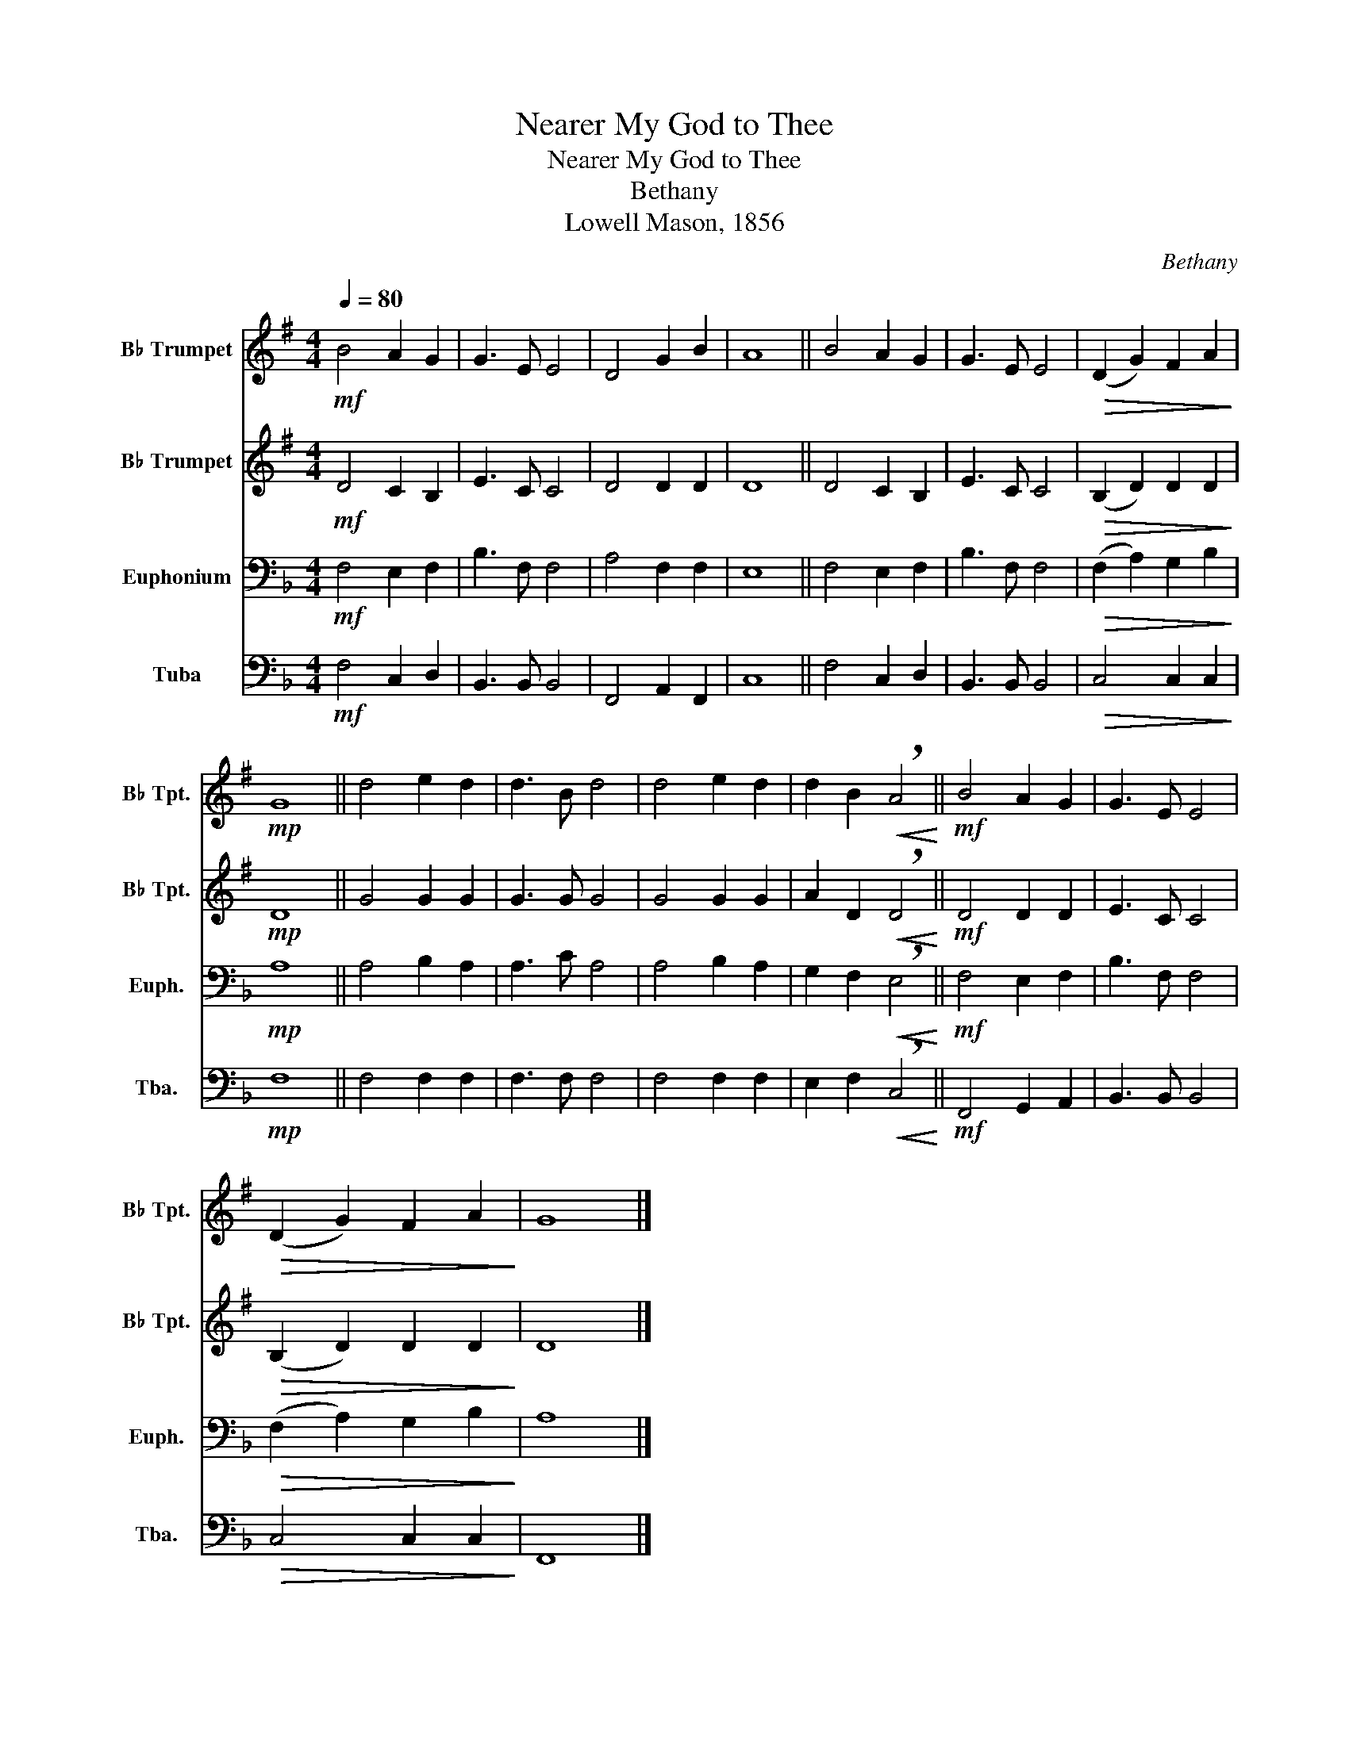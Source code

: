 X:1
T:Nearer My God to Thee
T:Nearer My God to Thee
T:Bethany
T:Lowell Mason, 1856
C:Bethany
Z:Lowell Mason, 1856
%%score 1 2 3 4
L:1/8
Q:1/4=80
M:4/4
K:F
V:1 treble transpose=-2 nm="B♭ Trumpet" snm="B♭ Tpt."
V:2 treble transpose=-2 nm="B♭ Trumpet" snm="B♭ Tpt."
V:3 bass nm="Euphonium" snm="Euph."
V:4 bass nm="Tuba" snm="Tba."
V:1
[K:G]!mf! B4 A2 G2 | G3 E E4 | D4 G2 B2 | A8 || B4 A2 G2 | G3 E E4 |!>(! (D2 G2) F2 A2!>)! | %7
!mp! G8 || d4 e2 d2 | d3 B d4 | d4 e2 d2 | d2 B2!<(! !breath!A4!<)! ||!mf! B4 A2 G2 | G3 E E4 | %14
!>(! (D2 G2) F2 A2!>)! | G8 |] %16
V:2
[K:G]!mf! D4 C2 B,2 | E3 C C4 | D4 D2 D2 | D8 || D4 C2 B,2 | E3 C C4 |!>(! (B,2 D2) D2 D2!>)! | %7
!mp! D8 || G4 G2 G2 | G3 G G4 | G4 G2 G2 | A2 D2!<(! !breath!D4!<)! ||!mf! D4 D2 D2 | E3 C C4 | %14
!>(! (B,2 D2) D2 D2!>)! | D8 |] %16
V:3
!mf! F,4 E,2 F,2 | B,3 F, F,4 | A,4 F,2 F,2 | E,8 || F,4 E,2 F,2 | B,3 F, F,4 | %6
!>(! (F,2 A,2) G,2 B,2!>)! |!mp! A,8 || A,4 B,2 A,2 | A,3 C A,4 | A,4 B,2 A,2 | %11
 G,2 F,2!<(! !breath!E,4!<)! ||!mf! F,4 E,2 F,2 | B,3 F, F,4 |!>(! (F,2 A,2) G,2 B,2!>)! | A,8 |] %16
V:4
!mf! F,4 C,2 D,2 | B,,3 B,, B,,4 | F,,4 A,,2 F,,2 | C,8 || F,4 C,2 D,2 | B,,3 B,, B,,4 | %6
!>(! C,4 C,2 C,2!>)! |!mp! F,8 || F,4 F,2 F,2 | F,3 F, F,4 | F,4 F,2 F,2 | %11
 E,2 F,2!<(! !breath!C,4!<)! ||!mf! F,,4 G,,2 A,,2 | B,,3 B,, B,,4 |!>(! C,4 C,2 C,2!>)! | F,,8 |] %16

